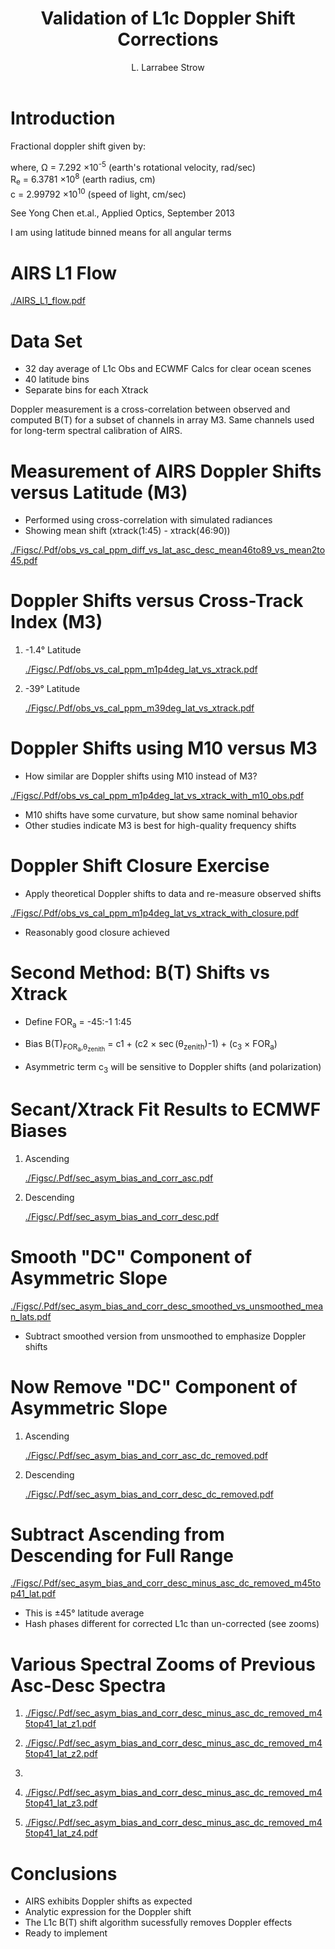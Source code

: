 #+startup: beamer
#+Options: toc:nil H:1
#+LaTeX_CLASS_OPTIONS: [10pt,t]
#+TITLE: \large Validation of L1c Doppler Shift Corrections
#+AUTHOR: L. Larrabee Strow
#+BEAMER_HEADER: \date{\textit{\footnotesize Feb. 20, 2019}}
#+BEAMER_HEADER: \input beamer_setup
#+BEAMER_HEADER: \usetheme{metropolis}
#+BEAMER_HEADER: \metroset{titleformat title=allcaps}
#+BEAMER_HEADER: \renewcommand{\UrlFont}{\small\tt}
#+BEAMER_HEADER: \renewcommand*{\UrlFont}{\footnotesize}
#+BEAMER_HEADER: \tolerance=1000
#+BEAMER_HEADER: \RequirePackage{fancyvrb}
#+BEAMER_HEADER: \DefineVerbatimEnvironment{verbatim}{Verbatim}{fontsize=\footnotesize}
#+BEAMER_HEADER: \author{L.~Larrabee~Strow and Howard Motteler (UMBC)}
* Introduction
    :PROPERTIES:
    :BEAMER_opt: shrink=0
    :END:

Fractional doppler shift given by:\\

\begin{displaymath}
\frac{\Omega R_e}{c} \sin(\theta_{zenith}) \cos(lat_{sub}) |sin(\theta_{azimuth})|
\end{displaymath}

\small where, \Omega = 7.292 \times 10^{-5} (earth's rotational velocity, rad/sec) \\
R_e = 6.3781 \times 10^{8} (earth radius, cm) \\
c = 2.99792 \times 10^{10}  (speed of light, cm/sec)\\

\vspace{0.2in}

\small See Yong Chen et.al.,  Applied Optics, September 2013

\vspace{0.2in}

I am using latitude binned means for all angular terms

* AIRS L1 Flow
#+ATTR_LATEX: :width 0.9\linewidth
[[./AIRS_L1_flow.pdf]]
* Data Set

- 32 day average of L1c Obs and ECWMF Calcs for clear ocean scenes
- 40 latitude bins
- Separate bins for each Xtrack

Doppler measurement is a cross-correlation between observed and computed B(T) for a subset of channels in array M3.  Same channels used for long-term spectral calibration of AIRS.

* Measurement of AIRS Doppler Shifts versus Latitude (M3)

- Performed using cross-correlation with simulated radiances
- Showing mean shift (xtrack(1:45) - xtrack(46:90))

#+ATTR_LATEX: :width 0.7\linewidth
[[./Figsc/.Pdf/obs_vs_cal_ppm_diff_vs_lat_asc_desc_mean46to89_vs_mean2to45.pdf]]

* Doppler Shifts versus Cross-Track Index (M3)

** -1.4\deg Latitude
:PROPERTIES:
:BEAMER_col: 0.55
:BEAMER_env: block
:END:

#+ATTR_LATEX: :width \linewidth
[[./Figsc/.Pdf/obs_vs_cal_ppm_m1p4deg_lat_vs_xtrack.pdf]]

** -39\deg Latitude
:PROPERTIES:
:BEAMER_col: 0.55
:BEAMER_env: block
:END:

#+ATTR_LATEX: :width \linewidth
[[./Figsc/.Pdf/obs_vs_cal_ppm_m39deg_lat_vs_xtrack.pdf]]

* Doppler Shifts using M10 versus M3
\vspace{-0.1in}
- How similar are Doppler shifts using M10 instead of M3?

#+ATTR_LATEX: :width 0.7\linewidth
[[./Figsc/.Pdf/obs_vs_cal_ppm_m1p4deg_lat_vs_xtrack_with_m10_obs.pdf]]
\vspace{-0.1in}
- \small M10 shifts have some curvature, but show same nominal behavior
- \small Other studies indicate M3 is best for high-quality frequency shifts

* Doppler Shift Closure Exercise
\vspace{-0.1in}
- Apply theoretical Doppler shifts to data and re-measure observed shifts

#+ATTR_LATEX: :width 0.7\linewidth
[[./Figsc/.Pdf/obs_vs_cal_ppm_m1p4deg_lat_vs_xtrack_with_closure.pdf]]
\vspace{-0.1in}
- \small Reasonably good closure achieved

* Second Method: B(T) Shifts vs Xtrack

- Define FOR_a = -45:-1 1:45 

- Bias B(T)_{FOR_a,\theta_{zenith}} = c1 + \Big(c2 \times \sec(\theta_{zenith})-1\Big) +  \Big(c_3 \times FOR_{a}\Big)

- Asymmetric term c_{3} will be sensitive to Doppler shifts (and polarization)

* Secant/Xtrack Fit Results to ECMWF Biases

** Ascending 
:PROPERTIES:
:BEAMER_col: 0.55
:BEAMER_env: block
:END:

#+ATTR_LATEX: :width \linewidth
[[./Figsc/.Pdf/sec_asym_bias_and_corr_asc.pdf]]

** Descending
:PROPERTIES:
:BEAMER_col: 0.55
:BEAMER_env: block
:END:

#+ATTR_LATEX: :width \linewidth
[[./Figsc/.Pdf/sec_asym_bias_and_corr_desc.pdf]]


* Smooth "DC" Component of Asymmetric Slope
\vspace{-0.1in}
#+ATTR_LATEX: :width 0.7\linewidth
[[./Figsc/.Pdf/sec_asym_bias_and_corr_desc_smoothed_vs_unsmoothed_mean_lats.pdf]]

\vspace{-0.1in}
- \small Subtract smoothed version from unsmoothed to emphasize Doppler shifts

* Now Remove "DC" Component of Asymmetric Slope

** Ascending
:PROPERTIES:
:BEAMER_col: 0.55
:BEAMER_env: block
:END:
#+ATTR_LATEX: :width \linewidth
[[./Figsc/.Pdf/sec_asym_bias_and_corr_asc_dc_removed.pdf]]

** Descending
:PROPERTIES:
:BEAMER_col: 0.55
:BEAMER_env: block
:END:
#+ATTR_LATEX: :width \linewidth
[[./Figsc/.Pdf/sec_asym_bias_and_corr_desc_dc_removed.pdf]]

* Subtract Ascending from Descending for Full Range
\vspace{-0.1in}
#+ATTR_LATEX: :width 0.8\linewidth
[[./Figsc/.Pdf/sec_asym_bias_and_corr_desc_minus_asc_dc_removed_m45top41_lat.pdf]]

\vspace{-0.15in}

- \small This is \pm{}45\deg latitude average
- \small Hash phases different for corrected L1c than un-corrected (see zooms)

* Various Spectral Zooms of Previous Asc-Desc Spectra
\vspace{-0.5in}

** 
:PROPERTIES:
:BEAMER_col: 0.55
:BEAMER_env: block
:END:
\vspace{-0.1in}
#+ATTR_LATEX: :width 0.85\linewidth
[[./Figsc/.Pdf/sec_asym_bias_and_corr_desc_minus_asc_dc_removed_m45top41_lat_z1.pdf]]
** 
:PROPERTIES:
:BEAMER_col: 0.55
:BEAMER_env: block
:END:
\vspace{-0.1in}
#+ATTR_LATEX: :width 0.85\linewidth
[[./Figsc/.Pdf/sec_asym_bias_and_corr_desc_minus_asc_dc_removed_m45top41_lat_z2.pdf]]
** 
:PROPERTIES:
:BEAMER_env: ignoreheading
:END:
** 
:PROPERTIES:
:BEAMER_col: 0.55
:BEAMER_env: block
:END:
\vspace{-0.5in}
#+ATTR_LATEX: :width 0.85\linewidth
[[./Figsc/.Pdf/sec_asym_bias_and_corr_desc_minus_asc_dc_removed_m45top41_lat_z3.pdf]]
** 
:PROPERTIES:
:BEAMER_col: 0.55
:BEAMER_env: block
:END:
\vspace{-0.5in}
#+ATTR_LATEX: :width 0.85\linewidth
[[./Figsc/.Pdf/sec_asym_bias_and_corr_desc_minus_asc_dc_removed_m45top41_lat_z4.pdf]]


* Conclusions

- AIRS exhibits Doppler shifts as expected
- Analytic expression for the Doppler shift 
- The L1c B(T) shift algorithm sucessfully removes Doppler effects 
- Ready to implement

* COMMENT x




[[./Figsc/.Pdf/sec_asym_bias_and_corr_desc_minus_asc_dc_removed_-1p4deg_lat.pdf]]
[[./Figsc/.Pdf/sec_asym_bias_and_corr_desc_smoothed_vs_unsmoothed_mean_lats.pdf]]
[[./Figsc/.Pdf/sec_asym_obs_and_corr_desc_minus_asc_dc_removed_m45top41_lat.pdf]]
[[./Figsc/.Pdf/sec_asym_obs_and_corr_desc_minus_asc_dc_removed_m45top41_lat_z1.pdf]]
[[./Figsc/.Pdf/sec_asym_obs_and_corr_desc_minus_asc_dc_removed_m45top41_lat_z2.pdf]]
[[./Figsc/.Pdf/sec_asym_obs_and_corr_desc_minus_asc_dc_removed_m45top41_lat_z3.pdf]]

